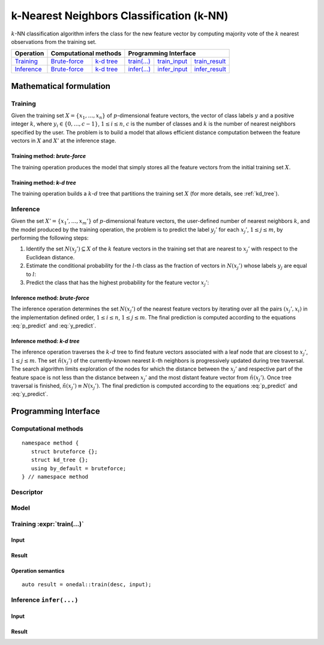 .. highlight:: cpp
.. default-domain:: cpp

=========================================
k-Nearest Neighbors Classification (k-NN)
=========================================

:math:`k`-NN classification algorithm infers the class for the new feature
vector by computing majority vote of the :math:`k` nearest observations from the
training set.

.. |t_math| replace:: `Training <t_math_>`_
.. |t_api| replace:: `API <t_api_>`_
.. |t_brute_f| replace:: `Brute-force <t_math_brute_force_>`_
.. |t_kd_tree| replace:: `k-d tree <t_math_kd_tree_>`_
.. |t_input| replace:: `train_input <t_api_input_>`_
.. |t_result| replace:: `train_result <t_api_result_>`_
.. |t_op| replace:: `train(...) <t_api_>`_

.. |i_math| replace:: `Inference <i_math_>`_
.. |i_api| replace:: `API <i_api_>`_
.. |i_brute_f| replace:: `Brute-force <i_math_brute_force_>`_
.. |i_kd_tree| replace:: `k-d tree <i_math_kd_tree_>`_
.. |i_input| replace:: `infer_input <i_api_input_>`_
.. |i_result| replace:: `infer_result <i_api_result_>`_
.. |i_op| replace:: `infer(...) <i_api_>`_


=============== ============= ============= ======== =========== ============
 **Operation**  **Computational methods**     **Programming Interface**
--------------- --------------------------- ---------------------------------
   |t_math|      |t_brute_f|   |t_kd_tree|   |t_op|   |t_input|   |t_result|
   |i_math|      |i_brute_f|   |i_kd_tree|   |i_op|   |i_input|   |i_result|
=============== ============= ============= ======== =========== ============

------------------------
Mathematical formulation
------------------------

.. _t_math:

Training
--------
Given the training set :math:`X = \{ x_1, \ldots, x_n \}` of
:math:`p`-dimensional feature vectors, the vector of class labels :math:`y` and
a positive integer :math:`k`, where :math:`y_i \in \{ 0, \ldots, c-1 \}`,
:math:`1 \leq i \leq n`, :math:`c` is the number of classes and :math:`k` is the
number of nearest neighbors specified by the user. The problem is to build a
model that allows efficient distance computation between the feature vectors in
:math:`X` and :math:`X'` at the inference stage.


.. _t_math_brute_force:

Training method: *brute-force*
~~~~~~~~~~~~~~~~~~~~~~~~~~~~~~
The training operation produces the model that simply stores all the
feature vectors from the initial training set :math:`X`.


.. _t_math_kd_tree:

Training method: *k-d tree*
~~~~~~~~~~~~~~~~~~~~~~~~~~~
The training operation builds a :math:`k`-:math:`d` tree that partitions the
training set :math:`X` (for more details, see :ref:`kd_tree`).


.. _i_math:

Inference
---------
Given the set :math:`X' = \{ x_1', \ldots, x_m' \}` of :math:`p`-dimensional
feature vectors, the user-defined number of nearest neighbors :math:`k`, and the
model produced by the training operation, the problem is to predict the label
:math:`y_j'` for each :math:`x_j'`, :math:`1 \leq j \leq m`, by performing the
following steps:

#. Identify the set :math:`N(x_j') \subseteq X` of the :math:`k` feature vectors
   in the training set that are nearest to :math:`x_j'` with respect to the
   Euclidean distance.

#. Estimate the conditional probability for the :math:`l`-th class as the
   fraction of vectors in :math:`N(x_j')` whose labels :math:`y_j` are equal to
   :math:`l`:

   .. math::
      :label: p_predict

      P(y_j' = l \; | \; x_j') = \frac{1}{| N(x_j') |}
      \Big| \big\{ x_r \in N(x_j') : y_r = l \big\} \Big|,
      \quad 1 \leq j \leq m, \; 0 \leq l < c.

#. Predict the class that has the highest probability for the feature vector
   :math:`x_j'`:

   .. math::
      :label: y_predict

      y_j' = \mathrm{arg}\max_{0 \leq l < c} P(y_j' = l \; | \; x_j'),
      \quad 1 \leq j \leq m.


.. _i_math_brute_force:

Inference method: *brute-force*
~~~~~~~~~~~~~~~~~~~~~~~~~~~~~~~
The inference operation determines the set :math:`N(x_j')` of the nearest
feature vectors by iterating over all the pairs :math:`(x_j', x_i)` in the
implementation defined order, :math:`1 \leq i \leq n`, :math:`1 \leq j \leq m`.
The final prediction is computed according to the equations :eq:`p_predict` and
:eq:`y_predict`.


.. _i_math_kd_tree:

Inference method: *k-d tree*
~~~~~~~~~~~~~~~~~~~~~~~~~~~~

The inference operation traverses the :math:`k`-:math:`d` tree to find feature
vectors associated with a leaf node that are closest to :math:`x_j'`, :math:`1
\leq j \leq m`. The set :math:`\tilde{n}(x_j')` of the currently-known nearest
:math:`k`-th neighbors is progressively updated during tree traversal. The
search algorithm limits exploration of the nodes for which the distance between
the :math:`x_j'` and respective part of the feature space is not less than the
distance between :math:`x_j'` and the most distant feature vector from
:math:`\tilde{n}(x_j')`. Once tree traversal is finished, :math:`\tilde{n}(x_j')
\equiv N(x_j')`. The final prediction is computed according to the equations
:eq:`p_predict` and :eq:`y_predict`.


---------------------
Programming Interface
---------------------

Computational methods
---------------------
.. namespace:: onedal::classification::knn::method

::

   namespace method {
      struct bruteforce {};
      struct kd_tree {};
      using by_default = bruteforce;
   } // namespace method


.. type:: bruteforce

   Tag-type that denotes `brute-force <t_math_brute_force_>`_ computational
   method.


.. type:: kd_tree

   Tag-type that denotes `k-d tree <t_math_kd_tree>`_ computational method.


.. type:: by_default = bruteforce

   Alias tag-type for `brute-force <t_math_brute_force_>`_ computational method.


Descriptor
----------
.. onedal_class:: classification::knn::desc

Model
-----
.. onedal_class:: classification::knn::model


.. _t_api:

Training :expr:`train(...)`
--------------------------------
.. _t_api_input:

Input
~~~~~
.. onedal_class:: classification::knn::train_input


.. _t_api_result:

Result
~~~~~~
.. onedal_class:: classification::knn::train_result


Operation semantics
~~~~~~~~~~~~~~~~~~~
::

   auto result = onedal::train(desc, input);


.. namespace:: onedal::classification::knn::train_semantics

.. var:: desc<Float, Method>   desc

   Description of desc parameter

.. var:: train_input   input

   Description of input parameter

.. var:: train_result   result

   Description of input parameter



.. _i_api:

Inference ``infer(...)``
------------------------
.. _i_api_input:

Input
~~~~~
.. onedal_class:: classification::knn::infer_input


.. _i_api_result:

Result
~~~~~~
.. onedal_class:: classification::knn::infer_result

